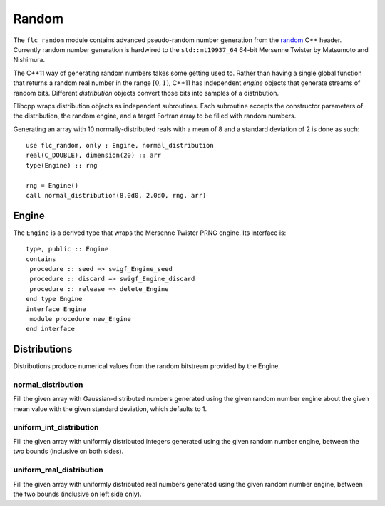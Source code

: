 .. ############################################################################
.. File  : doc/modules/random.rst
.. ############################################################################

.. _modules_random:

******
Random
******

The ``flc_random`` module contains advanced pseudo-random number generation
from the `<random>`_ C++ header. Currently
random number generation is hardwired to the ``std::mt19937_64`` 64-bit
Mersenne Twister by Matsumoto and Nishimura.

The C++11 way of generating random numbers takes some getting used to. Rather
than having a single global function that returns a random real number in the
range :math:`[0,1)`, C++11 has independent *engine* objects that generate
streams of random bits. Different *distribution* objects convert those bits
into samples of a distribution.

Flibcpp wraps distribution objects as independent subroutines. Each subroutine
accepts the constructor parameters of the distribution, the random engine, and
a target Fortran array to be filled with random numbers.

Generating an array with 10 normally-distributed reals with a mean of 8 and a
standard deviation of 2 is done as such::

    use flc_random, only : Engine, normal_distribution
    real(C_DOUBLE), dimension(20) :: arr
    type(Engine) :: rng

    rng = Engine()
    call normal_distribution(8.0d0, 2.0d0, rng, arr)

.. _<random> : https://en.cppreference.com/w/cpp/numeric/random

Engine
======

The ``Engine`` is a derived type that wraps the Mersenne Twister PRNG engine.
Its interface is::

    type, public :: Engine
    contains
     procedure :: seed => swigf_Engine_seed
     procedure :: discard => swigf_Engine_discard
     procedure :: release => delete_Engine
    end type Engine
    interface Engine
     module procedure new_Engine
    end interface

Distributions
=============

Distributions produce numerical values from the random bitstream provided by
the Engine.

normal_distribution
-------------------

Fill the given array with Gaussian-distributed numbers generated using the
given random number engine about the given mean value with the given standard
deviation, which defaults to 1.

uniform_int_distribution
------------------------

Fill the given array with uniformly distributed integers generated using the
given random number engine, between the two bounds (inclusive on both sides).

uniform_real_distribution
-------------------------

Fill the given array with uniformly distributed real numbers generated using the
given random number engine, between the two bounds (inclusive on left side only).


.. ############################################################################
.. end of doc/modules/random.rst
.. ############################################################################

